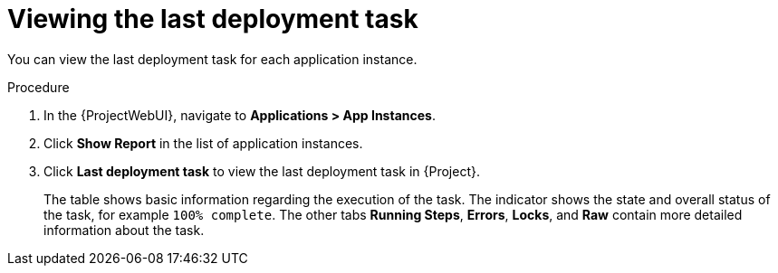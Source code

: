 [id="Viewing_the_Last_Deployment_Task_{context}"]
= Viewing the last deployment task

You can view the last deployment task for each application instance.

.Procedure
. In the {ProjectWebUI}, navigate to *Applications > App Instances*.
. Click *Show Report* in the list of application instances.
. Click *Last deployment task* to view the last deployment task in {Project}.
+
The table shows basic information regarding the execution of the task.
The indicator shows the state and overall status of the task, for example `100% complete`.
The other tabs *Running Steps*, *Errors*, *Locks*, and *Raw* contain more detailed information about the task.
